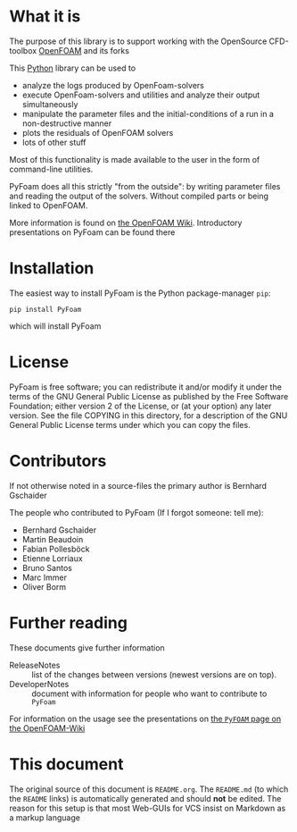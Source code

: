 #+OPTIONS: toc:nil

* What it is

  The purpose of this library is to support working with the OpenSource
  CFD-toolbox [[http://www.openfoam.org][OpenFOAM]] and its forks

  This [[http://www.python.org][Python]] library can be used to

  - analyze the logs produced by OpenFoam-solvers
  - execute OpenFoam-solvers and utilities and analyze their output
    simultaneously
  - manipulate the parameter files and the initial-conditions of a run
    in a non-destructive manner
  - plots the residuals of OpenFOAM solvers
  - lots of other stuff

  Most of this functionality is made available to the user in the form
  of command-line utilities.

  PyFoam does all this strictly "from the outside": by writing parameter
  files and reading the output of the solvers. Without compiled parts or
  being linked to OpenFOAM.

  More information is found on [[http://openfoamwiki.net/index.php/Contrib_PyFoam][the OpenFOAM Wiki]].
  Introductory presentations on PyFoam can be found there
* Installation
  The easiest way to install PyFoam is the Python package-manager =pip=:
: pip install PyFoam
  which will install PyFoam
* License

  PyFoam is free software; you can redistribute it and/or modify it
  under the terms of the GNU General Public License as published by the
  Free Software Foundation; either version 2 of the License, or (at your
  option) any later version.  See the file COPYING in this directory,
  for a description of the GNU General Public License terms under which
  you can copy the files.

* Contributors
  If not otherwise noted in a source-files the primary author is Bernhard Gschaider

  The people who contributed to PyFoam (If I forgot someone: tell me):

 - Bernhard Gschaider
 - Martin Beaudoin
 - Fabian Pollesböck
 - Etienne Lorriaux
 - Bruno Santos
 - Marc Immer
 - Oliver Borm

* Further reading
  These documents give further information

  - ReleaseNotes :: list of the changes between versions (newest
                    versions are on top).
  - DeveloperNotes :: document with information for people who want to
                      contribute to =PyFoam=

  For information on the usage see the presentations on [[https://openfoamwiki.net/index.php/Contrib_PyFoam][the =PyFOAM=
  page on the OpenFOAM-Wiki]]

* This document
  The original source of this document is =README.org=. The
  =README.md= (to which the =README= links) is automatically generated
  and should *not* be edited. The reason for this setup is that most
  Web-GUIs for VCS insist on Markdown as a markup language

# Local Variables:
# eval: (add-hook 'after-save-hook 'org-md-export-to-markdown t t)
# End:
